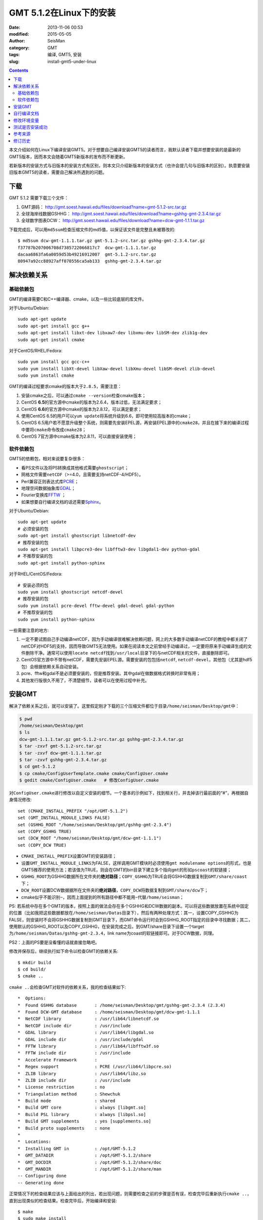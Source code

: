 GMT 5.1.2在Linux下的安装
########################

:date: 2013-11-06 00:53
:modified: 2015-05-05
:author: SeisMan
:category: GMT
:tags: 编译, GMT5, 安装
:slug: install-gmt5-under-linux

.. contents::

本文介绍如何在Linux下编译安装GMT5。对于想要自己编译安装GMT5的读者而言，我默认读者下载并想要安装的是最新的GMT5版本，因而本文会随着GMT5新版本的发布而不断更新。

若新版本的安装方式与旧版本的安装方式有区别，则本文只介绍新版本的安装方式（也许会提几句与旧版本的区别）。执意要安装旧版本GMT5的读者，需要自己解决所遇到的问题。

下载
====

GMT 5.1.2 需要下载三个文件：

#. GMT源码： http://gmt.soest.hawaii.edu/files/download?name=gmt-5.1.2-src.tar.gz
#. 全球海岸线数据GSHHG： http://gmt.soest.hawaii.edu/files/download?name=gshhg-gmt-2.3.4.tar.gz
#. 全球数字图表DCW： http://gmt.soest.hawaii.edu/files/download?name=dcw-gmt-1.1.1.tar.gz

下载完成后，可以用\ ``md5sum``\ 检查压缩文件的md5值，以保证该文件是完整且未被篡改的::

    $ md5sum dcw-gmt-1.1.1.tar.gz gmt-5.1.2-src.tar.gz gshhg-gmt-2.3.4.tar.gz
    f37787b207006708d7385722066817c7  dcw-gmt-1.1.1.tar.gz
    dacaa6863fa6a0059d53b49216912007  gmt-5.1.2-src.tar.gz
    80947a92cc88927aff070556ca5ab133  gshhg-gmt-2.3.4.tar.gz

解决依赖关系
============

基础依赖包
----------

GMT的编译需要C和C++编译器、cmake，以及一些比较底层的库文件。

对于Ubuntu/Debian::

    sudo apt-get update
    sudo apt-get install gcc g++
    sudo apt-get install libxt-dev libxaw7-dev libxmu-dev libSM-dev zlib1g-dev
    sudo apt-get install cmake

对于CentOS/RHEL/Fedora::

    sudo yum install gcc gcc-c++
    sudo yum install libXt-devel libXaw-devel libXmu-devel libSM-devel zlib-devel
    sudo yum install cmake

GMT的编译过程要求cmake的版本大于\ ``2.8.5``\ ，需要注意：

#. 安装cmake之后，可以通过\ ``cmake --version``\ 检查cmake版本；
#. CentOS **6.5**\ 的官方源中cmake的版本为2.6.4，版本过低，无法满足要求；
#. CentOS **6.6**\ 的官方源中cmake的版本为2.8.12，可以满足要求；
#. 使用CentOS 6.5的用户可以\ ``yum update``\ 将系统升级到6.6，即可使用较高版本的cmake；
#. CentOS 6.5用户若不愿意升级整个系统，则需要先安装EPEL源，再安装EPEL源中的\ ``cmake28``\ ，并且在接下来的编译过程中要将\ ``cmake``\ 命令改成\ ``cmake28``\ ；
#. CentOS 7官方源中cmake版本为2.8.11，可以直接安装使用；

软件依赖包
----------

GMT5的依赖包，相对来说要复杂很多：

- 看PS文件以及将PS转换成其他格式需要\ ``ghostscript``\ ；
- 网格文件需要\ ``netCDF``\ （>=4.0，且需要支持netCDF-4/HDF5）。
- Perl兼容正则表达式库\ `PCRE`_\ ；
- 地理空间数据抽象库\ `GDAL`_\ ；
- Fourier变换库\ `FFTW`_ ；
- 如果想要自行编译文档的话还需要\ `Sphinx`_\ 。

对于Ubuntu/Debian::

    sudo apt-get update
    # 必须安装的包
    sudo apt-get install ghostscript libnetcdf-dev
    # 推荐安装的包
    sudo apt-get install libpcre3-dev libfftw3-dev libgdal1-dev python-gdal
    # 不推荐安装的包
    sudo apt-get install python-sphinx

对于RHEL/CentOS/Fedora::

    # 安装必须的包
    sudo yum install ghostscript netcdf-devel
    # 推荐安装的包
    sudo yum install pcre-devel fftw-devel gdal-devel gdal-python
    # 不推荐安装的包
    sudo yum install python-sphinx

一些需要注意的地方:

#. 一定不要试图自己手动编译netCDF，因为手动编译很难解决依赖问题，网上的大多数手动编译netCDF的教程中都关闭了netCDF对HDF5的支持，因而导致GMT5无法使用。如果在阅读本文之前曾经手动编译过，一定要将原来手动编译生成的文件删除干净。通常可以使用\ ``locate netcdf``\ 找到\ ``/usr/local``\ 目录下的与netCDF相关的文件，直接删除即可。
#. CentOS官方源中不带有netCDF，需要先安装EPEL源。需要安装的包包括\ ``netcdf``\ , \ ``netcdf-devel``\ ，其他包（尤其是hdf5包）会根据依赖关系自动安装。
#. pcre、fftw和gdal不是必须要安装的，但是推荐安装。其中gdal在做数据格式转换时非常有用；
#. 其他发行版很久不用了，不清楚细节，读者可以在使用过程中补充。

安装GMT
=======

解决了依赖关系之后，就可以安装了。这里假定刚才下载的三个压缩文件都位于目录\ ``/home/seisman/Desktop/gmt``\ 中：

.. code-block:: bash

   $ pwd
   /home/seisman/Desktop/gmt
   $ ls
   dcw-gmt-1.1.1.tar.gz gmt-5.1.2-src.tar.gz gshhg-gmt-2.3.4.tar.gz
   $ tar -zxvf gmt-5.1.2-src.tar.gz
   $ tar -zxvf dcw-gmt-1.1.1.tar.gz
   $ tar -zxvf gshhg-gmt-2.3.4.tar.gz
   $ cd gmt-5.1.2
   $ cp cmake/ConfigUserTemplate.cmake cmake/ConfigUser.cmake
   $ gedit cmake/ConfigUser.cmake   # 修改ConfigUser.cmake

对\ ``ConfigUser.cmake``\ 进行修改以自定义安装的细节。一个基本的示例如下，找到相关行，并去掉该行最前面的“#”，再根据自身情况修改::

    set (CMAKE_INSTALL_PREFIX "/opt/GMT-5.1.2")
    set (GMT_INSTALL_MODULE_LINKS FALSE)
    set (GSHHG_ROOT "/home/seisman/Desktop/gmt/gshhg-gmt-2.3.4")
    set (COPY_GSHHG TRUE)
    set (DCW_ROOT "/home/seisman/Desktop/gmt/dcw-gmt-1.1.1")
    set (COPY_DCW TRUE)

- ``CMAKE_INSTALL_PREFIX``\ 设置GMT的安装路径；
- 设置\ ``GMT_INSTALL_MODULE_LINKS``\ 为FALSE，这样调用GMT模块时必须使用\ ``gmt modulename options``\ 的形式，也是GMT5推荐的使用方法；若该值为TRUE，则会在GMT的bin目录下建立多个指向\ ``gmt``\ 的形如\ ``pscoast``\ 的软链接；
- ``GSHHG_ROOT``\ 为GSHHG数据所在文件夹的\ **绝对路径**\ ；\ ``COPY_GSHHG``\ 为TRUE会将GSHHG数据复制到\ ``GMT/share/coast``\ 下；
- ``DCW_ROOT``\ 设置DCW数据据所在文件夹的\ **绝对路径**\ ，\ ``COPY_DCW``\ 将数据复制到\ ``GMT/share/dcw``\ 下；
- cmake似乎不能识别\ ``~``\ ，因而上面提到的所有路径中都不能用\ ``~``\ 代替\ ``/home/seisman``\ ；

PS: 若系统中存在多个GMT的版本，按照上面的做法会存在多个GSHHG和DCW数据的副本。可以将这些数据放置在系统中固定的位置（比如我把这些数据都放在\ ``/home/seisman/Datas``\ 目录下），然后有两种处理方式：其一，设置COPY_GSHHG为FALSE，则安装时不会将GSHHG数据复制到GMT目录下，而GMT命令运行时会到GSHHG_ROOT指定的目录中寻找数据；其二，使用默认的GSHHG_ROOT以及COPY_GSHHG，在安装完成之后，到GMT/share目录下设置一个target为\ ``/home/seisman/Datas/gshhg-gmt-2.3.4``\ ，link name为coast的软链接即可。对于DCW数据，同理。

PS2：上面的PS要是没看懂的话就直接忽略吧。

修改并保存后，继续执行如下命令以检查GMT的依赖关系::

    $ mkdir build
    $ cd build/
    $ cmake ..

``cmake ..``\ 会检查GMT对软件的依赖关系，我的检查结果如下::

    *  Options:
    *  Found GSHHG database       : /home/seisman/Desktop/gmt/gshhg-gmt-2.3.4 (2.3.4)
    *  Found DCW-GMT database     : /home/seisman/Desktop/gmt/dcw-gmt-1.1.1
    *  NetCDF library             : /usr/lib64/libnetcdf.so
    *  NetCDF include dir         : /usr/include
    *  GDAL library               : /usr/lib64/libgdal.so
    *  GDAL include dir           : /usr/include/gdal
    *  FFTW library               : /usr/lib64/libfftw3f.so
    *  FFTW include dir           : /usr/include
    *  Accelerate Framework       :
    *  Regex support              : PCRE (/usr/lib64/libpcre.so)
    *  ZLIB library               : /usr/lib64/libz.so
    *  ZLIB include dir           : /usr/include
    *  License restriction        : no
    *  Triangulation method       : Shewchuk
    *  Build mode                 : shared
    *  Build GMT core             : always [libgmt.so]
    *  Build PSL library          : always [libpsl.so]
    *  Build GMT supplements      : yes [supplements.so]
    *  Build proto supplements    : none
    *
    *  Locations:
    *  Installing GMT in          : /opt/GMT-5.1.2
    *  GMT_DATADIR                : /opt/GMT-5.1.2/share
    *  GMT_DOCDIR                 : /opt/GMT-5.1.2/share/doc
    *  GMT_MANDIR                 : /opt/GMT-5.1.2/share/man
    -- Configuring done
    -- Generating done

正常情况下的检查结果应该与上面给出的列出，若出现问题，则需要检查之前的步骤是否有误，检查完毕后重新执行\ ``cmake ..``\ ，直到出现类似的检查结果。检查完毕后，开始编译和安装::

    $ make
    $ sudo make install

自行编译文档
============

如果系统中安装了sphinx和LaTeX，则可以自行编译文档。一般情况下，不建议自行编译文档，官方提供的文档已经足够::

    $ make docs_man
    $ make docs_html
    $ make docs_pdf
    $ sudo make install

修改环境变量
============

修改环境变量并使其生效：

.. code-block:: bash

   $ echo 'export GMT5HOME=/opt/GMT-5.1.2' >> ~/.bashrc
   $ echo 'export PATH=${GMT5HOME}/bin:$PATH' >> ~/.bashrc
   $ echo 'export LD_LIBRARY_PATH=${LD_LIBRARY_PATH}:${GMT5HOME}/lib64' >> ~/.bashrc
   $ exec $SHELL -l

说明

- 第一个命令向\ ``~/.bashrc``\ 中添加环境变量\ ``GMT5HOME``\ ；
- 第二个命令修改\ ``~/.bashrc``\ ，将GMT5的bin目录加入到\ ``PATH``\ 中；
- 第三个命令将GMT5的lib目录加入到动态链接库路径中，若为32位系统，则为\ ``lib``\ ；64位系统则为\ ``lib64``\ ；
- 第四个命令是重新载入bash，相当于\ ``source ~/.bashrc``\ 。

测试是否安装成功
================

在终端键入\ ``gmt``\ ，若出现如下输出，则安装成功::

    $ gmt

    GMT - The Generic Mapping Tools, Version 5.1.2 (r14256) [64-bit]

Ubuntu 14.04/15.04以及部分Debian用户，可能会出现如下信息::

    $ gmt
    Sub-commands for gmt:
    install    install more modules
    ERROR: Please specify valid params for 'gmt'.

出现该错误的原因是这几个发行版中的\ ``libgenome-perl``\ 包中提供了同名的命令\ ``/usr/bin/gmt``\ ，把该软件包卸载即可。

参考来源
========

#. http://gmtrac.soest.hawaii.edu/projects/gmt/wiki/BuildingGMT
#. `GMT4.5.13在Linux下的安装 <{filename}/GMT/2013-11-07_install-gmt4-under-linux.rst>`_

修订历史
========

- 2013-11-06：初稿；
- 2014-02-22：cmake版本需要2.8以上；
- 2014-03-02：更新至GMT 5.1.1；
- 2014-09-14：更新GSHHG至2.3.2；
- 2014-09-26：Ubuntu下\ ``libxaw-dev``\ 应为\ ``libxaw7-dev``\ ；
- 2014-11-04：修改环境变量\ ``LD_LIBRARY_PATH``\ ；
- 2014-11-29：CentOS 6.6中的cmake版本为2.8.12；
- 2015-02-01：更新GSHHG至2.3.4；
- 2015-03-14：路径中不能用波浪号代替家目录；
- 2015-05-05：更新至GMT 5.1.2；
- 2015-08-29：Ubuntu和Debian中存在与gmt冲突的包；
- 2015-09-06：推荐安装gdal的Python绑定；
- 2015-09-18：下载完成后检测压缩文件的md5值；

.. _PCRE: http://www.pcre.org/
.. _GDAL: http://www.gdal.org/
.. _FFTW: http://www.fftw.org/
.. _Sphinx: http://sphinx-doc.org/
